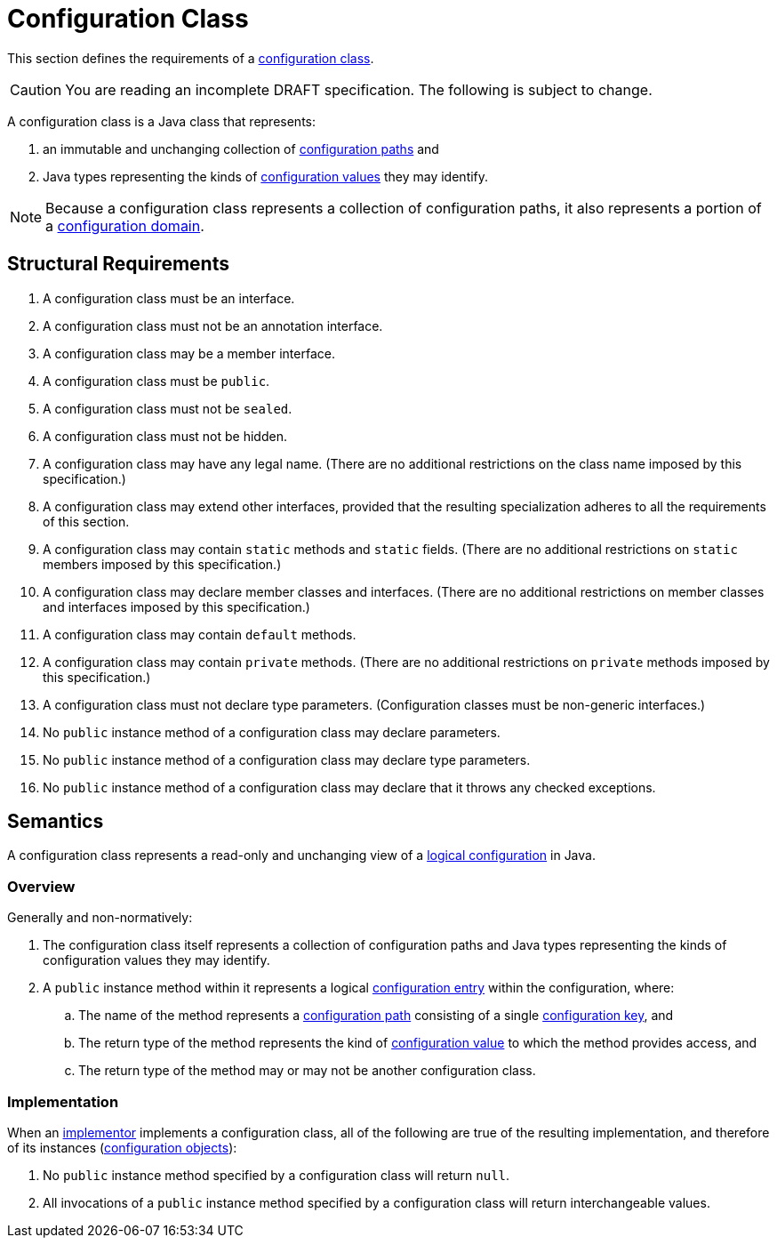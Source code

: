 = Configuration Class

This section defines the requirements of a xref:terminology.adoc#configuration-class[configuration class].

CAUTION: You are reading an incomplete DRAFT specification.  The following is subject to change.

A configuration class is a Java class that represents:

. an immutable and unchanging collection of xref:terminology.adoc#configuration-path[configuration paths] and
. Java types representing the kinds of xref:terminology.adoc#configuration-value[configuration values] they may
identify.

NOTE: Because a configuration class represents a collection of configuration paths, it also represents a portion of a
xref:terminology.adoc#configuration-domain[configuration domain].

== Structural Requirements

. A configuration class must be an interface.

. A configuration class must not be an annotation interface.

. A configuration class may be a member interface.

. A configuration class must be `public`.

. A configuration class must not be `sealed`.

. A configuration class must not be hidden.

. A configuration class may have any legal name.  (There are no additional restrictions on the class name imposed by
this specification.)

. A configuration class may extend other interfaces, provided that the resulting specialization adheres to all the
requirements of this section.

. A configuration class may contain `static` methods and `static` fields.  (There are no additional restrictions on
`static` members imposed by this specification.)

. A configuration class may declare member classes and interfaces.  (There are no additional restrictions on member
classes and interfaces imposed by this specification.)

. A configuration class may contain `default` methods.

. A configuration class may contain `private` methods.  (There are no additional restrictions on `private` methods
imposed by this specification.)

. A configuration class must not declare type parameters.  (Configuration classes must be non-generic interfaces.)

. No `public` instance method of a configuration class may declare parameters.

. No `public` instance method of a configuration class may declare type parameters.

. No `public` instance method of a configuration class may declare that it throws any checked exceptions.

== Semantics

A configuration class represents a read-only and unchanging view of a xref:logical-model.adoc[logical configuration] in
Java.

=== Overview

Generally and non-normatively:

. The configuration class itself represents a collection of configuration paths and Java types representing the
kinds of configuration values they may identify.
+
// TODO: Given a configuration class, Foo, and a public instance method, String bar(), does this correspond to the
// logical configuration path ["Foo", "bar"]?  Or to the logical configuration path ["bar"]?  Or...?

. A `public` instance method within it represents a logical xref:terminology.adoc#configuration-entry[configuration
entry] within the configuration, where:

.. The name of the method represents a xref:terminology.adoc#configuration-path[configuration path] consisting of a
single xref:terminology.adoc#configuration-key[configuration key], and

.. The return type of the method represents the kind of xref:terminology.adoc#configuration-value[configuration value]
to which the method provides access, and

.. The return type of the method may or may not be another configuration class.

=== Implementation

When an xref:terminology.adoc#implementor[implementor] implements a configuration class, all of the following are true
of the resulting implementation, and therefore of its instances
(xref:terminology.adoc#configuration-object[configuration objects]):

. No `public` instance method specified by a configuration class will return `null`.

. All invocations of a `public` instance method specified by a configuration class will return interchangeable values.
+
// TODO: Suppose a method like Glorp foo() returns a user type (Glorp). Suppose you call it twice. For user types, an
// implementation must therefore return identical values. For true Java value objects, it might return only equal ones.
// Maybe that's as good as we're going to get.
